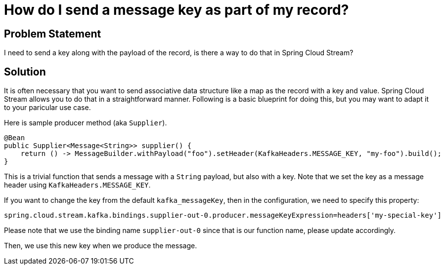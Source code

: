 # How do I send a message key as part of my record?

## Problem Statement

I need to send a key along with the payload of the record, is there a way to do that in Spring Cloud Stream?

## Solution

It is often necessary that you want to send associative data structure like a map as the record with a key and value.
Spring Cloud Stream allows you to do that in a straightforward manner.
Following is a basic blueprint for doing this, but you may want to adapt it to your paricular use case.

Here is sample producer method (aka `Supplier`).

```
@Bean
public Supplier<Message<String>> supplier() {
    return () -> MessageBuilder.withPayload("foo").setHeader(KafkaHeaders.MESSAGE_KEY, "my-foo").build();
}
```

This is a trivial function that sends a message with a `String` payload, but also with a key.
Note that we set the key as a message header using `KafkaHeaders.MESSAGE_KEY`.

If you want to change the key from the default `kafka_messageKey`, then in the configuration, we need to specify this property:

```
spring.cloud.stream.kafka.bindings.supplier-out-0.producer.messageKeyExpression=headers['my-special-key']
```

Please note that we use the binding name `supplier-out-0` since that is our function name, please update accordingly.

Then, we use this new key when we produce the message.

